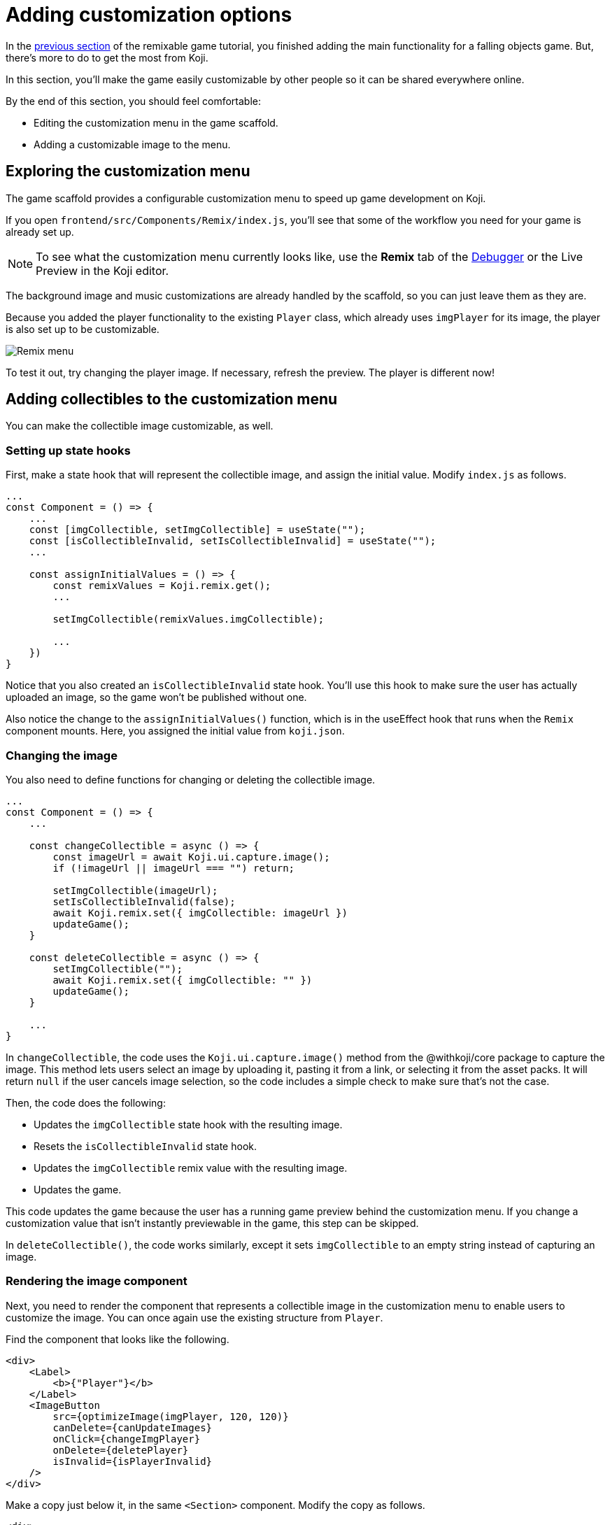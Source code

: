 = Adding customization options
:page-slug: game-customization
:page-description: Modifying the remix menu for a falling objects game so that anyone can customize it.
:figure-caption!:

In the <<game-managing-difficulty#, previous section>> of the remixable game tutorial, you finished adding the main functionality for a falling objects game.
But, there's more to do to get the most from Koji.

In this section, you’ll
// tag::description[]
make the game easily customizable by other people so it can be shared everywhere online.
// end::description[]

By the end of this section, you should feel comfortable:

* Editing the customization menu in the game scaffold.
* Adding a customizable image to the menu.

== Exploring the customization menu

The game scaffold provides a configurable customization menu to speed up game development on Koji.

If you open `frontend/src/Components/Remix/index.js`, you'll see that some of the workflow you need for your game is already set up.

NOTE: To see what the customization menu currently looks like, use the *Remix* tab of the <<testing-apps#_using_the_koji_debugger, Debugger>> or the Live Preview in the Koji editor.

The background image and music customizations are already handled by the scaffold, so you can just leave them as they are.

Because you added the player functionality to the existing `Player` class, which already uses `imgPlayer` for its image, the player is also set up to be customizable.

image::game-remix-menu.png[Remix menu]

To test it out, try changing the player image.
If necessary, refresh the preview.
The player is different now!

== Adding collectibles to the customization menu

You can make the collectible image customizable, as well.

=== Setting up state hooks

First, make a state hook that will represent the collectible image, and assign the initial value.
Modify `index.js` as follows.

[source,javascript]
----
...
const Component = () => {
    ...
    const [imgCollectible, setImgCollectible] = useState("");
    const [isCollectibleInvalid, setIsCollectibleInvalid] = useState("");
    ...

    const assignInitialValues = () => {
        const remixValues = Koji.remix.get();
        ...

        setImgCollectible(remixValues.imgCollectible);

        ...
    })
}
----

Notice that you also created an `isCollectibleInvalid` state hook.
You'll use this hook to make sure the user has actually uploaded an image, so the game won't be published without one.

Also notice the change to the `assignInitialValues()` function, which is in the useEffect hook that runs when the `Remix` component mounts.
Here, you assigned the initial value from `koji.json`.

=== Changing the image

You also need to define functions for changing or deleting the collectible image.

[source,javascript]
----
...
const Component = () => {
    ...

    const changeCollectible = async () => {
        const imageUrl = await Koji.ui.capture.image();
        if (!imageUrl || imageUrl === "") return;

        setImgCollectible(imageUrl);
        setIsCollectibleInvalid(false);
        await Koji.remix.set({ imgCollectible: imageUrl })
        updateGame();
    }

    const deleteCollectible = async () => {
        setImgCollectible("");
        await Koji.remix.set({ imgCollectible: "" })
        updateGame();
    }

    ...
}
----

In `changeCollectible`, the code uses the `Koji.ui.capture.image()` method from the @withkoji/core package to capture the image.
This method lets users select an image by uploading it, pasting it from a link, or selecting it from the asset packs.
It will return `null` if the user cancels image selection, so the code includes a simple check to make sure that's not the case.

Then, the code does the following:

* Updates the `imgCollectible` state hook with the resulting image.
* Resets the `isCollectibleInvalid` state hook.
* Updates the `imgCollectible` remix value with the resulting image.
* Updates the game.

This code updates the game because the user has a running game preview behind the customization menu.
If you change a customization value that isn't instantly previewable in the game, this step can be skipped.

In `deleteCollectible()`, the code works similarly, except it sets `imgCollectible` to an empty string instead of capturing an image.

=== Rendering the image component

Next, you need to render the component that represents a collectible image in the customization menu to enable users to customize the image.
You can once again use the existing structure from `Player`.

Find the component that looks like the following.

[source,javascript]
----
<div>
    <Label>
        <b>{"Player"}</b>
    </Label>
    <ImageButton
        src={optimizeImage(imgPlayer, 120, 120)}
        canDelete={canUpdateImages}
        onClick={changeImgPlayer}
        onDelete={deletePlayer}
        isInvalid={isPlayerInvalid}
    />
</div>
----

Make a copy just below it, in the same `<Section>` component.
Modify the copy as follows.

[source,javascript]
----
<div>
    <Label>
        <b>{"Collectible"}</b>
    </Label>
    <ImageButton
        src={optimizeImage(imgCollectible, 120, 120)}
        canDelete={canUpdateImages}
        onClick={changeCollectible}
        onDelete={deleteCollectible}
        isInvalid={isCollectibleInvalid}
    />
</div>
----

=== Making sure the image is selected

Lastly, you need to modify the `finish()` function to prevent the user from publishing if they haven't uploaded an image.

That logic is already in place for `imgPlayer`, so you can just modify it to include `imgCollectible` as follows.

[source,javascript]
----
const finish = async () => {
    if (imgPlayer === "" || imgCollectible === "") {
        setErrorLabel("Complete the required selections to continue.");

        if (imgPlayer === "") {
            setIsPlayerInvalid(true);
        }

        if (imgCollectible === "") {
            setIsCollectibleInvalid(true);
        }

        return;
    }

    await Koji.remix.set({
        backgroundImage,
        music,
        title,
    })
    Koji.remix.finish();
}
----

NOTE: You don't need to explicitly set `imgPlayer` and `imgCollectible` in the `Koji.remix.set()` function because you've already done it in the `onChange` handlers.

image::game-remix-collectible.png[Remix menu with collectible image]

== Wrapping up

You've just added the ability for users to change the collectible image.
The customization menu is complete!

In the <<game-thumbnail-preview#, next section>>, you will customize the preview image that is displayed when sharing the game.
